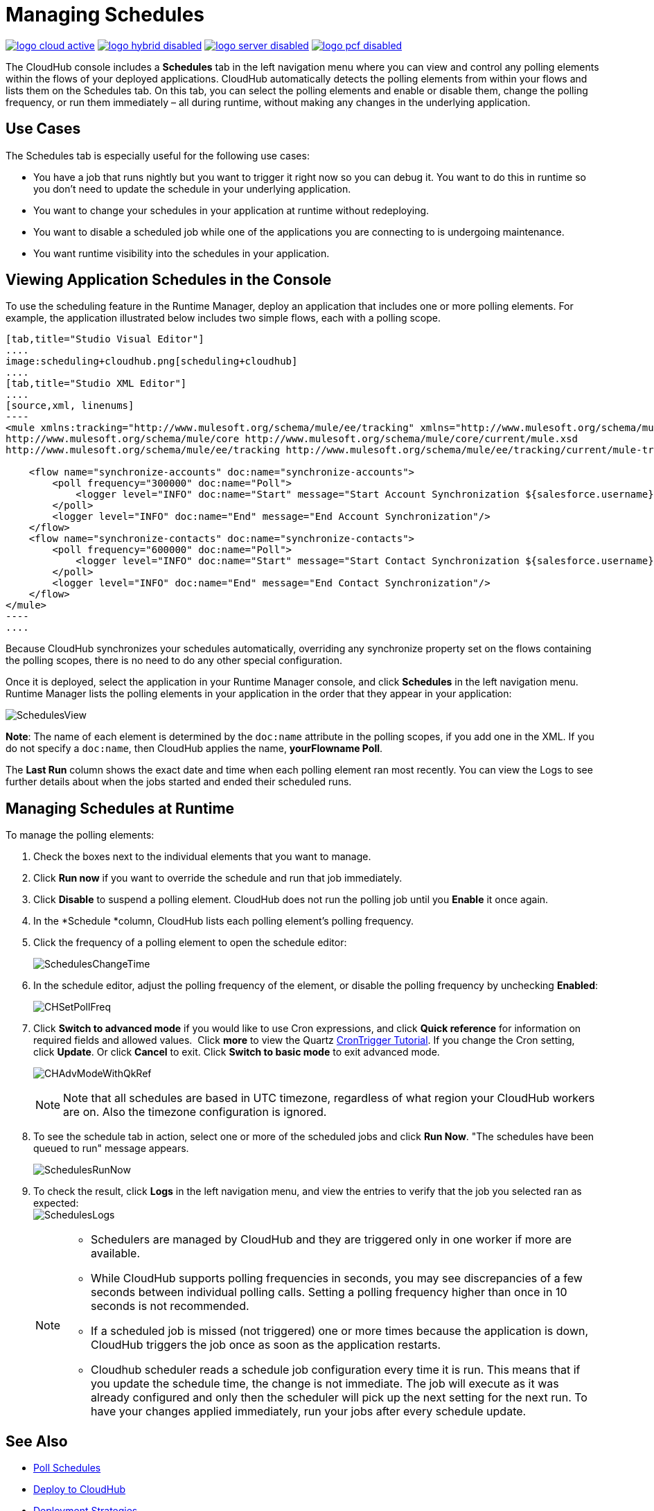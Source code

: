 = Managing Schedules
:keywords: schedules, cloudhub, polling

image:logo-cloud-active.png[link="/runtime-manager/deployment-strategies", title="CloudHub"]
image:logo-hybrid-disabled.png[link="/runtime-manager/deployment-strategies", title="Hybrid Deployment"]
image:logo-server-disabled.png[link="/runtime-manager/deployment-strategies", title="Anypoint Platform Private Cloud Edition"]
image:logo-pcf-disabled.png[link="/runtime-manager/deployment-strategies", title="Pivotal Cloud Foundry"]

The CloudHub console includes a *Schedules* tab in the left navigation menu where you can view and control any polling elements within the flows of your deployed applications. CloudHub automatically detects the polling elements from within your flows and lists them on the Schedules tab. On this tab, you can select the polling elements and enable or disable them, change the polling frequency, or run them immediately – all during runtime, without making any changes in the underlying application.

== Use Cases

The Schedules tab is especially useful for the following use cases:

* You have a job that runs nightly but you want to trigger it right now so you can debug it. You want to do this in runtime so you don’t need to update the schedule in your underlying application.
* You want to change your schedules in your application at runtime without redeploying.
* You want to disable a scheduled job while one of the applications you are connecting to is undergoing maintenance.
* You want runtime visibility into the schedules in your application.

== Viewing Application Schedules in the Console

To use the scheduling feature in the Runtime Manager, deploy an application that includes one or more polling elements. For example, the application illustrated below includes two simple flows, each with a polling scope.

[tabs]
------
[tab,title="Studio Visual Editor"]
....
image:scheduling+cloudhub.png[scheduling+cloudhub]
....
[tab,title="Studio XML Editor"]
....
[source,xml, linenums]
----
<mule xmlns:tracking="http://www.mulesoft.org/schema/mule/ee/tracking" xmlns="http://www.mulesoft.org/schema/mule/core" xmlns:doc="http://www.mulesoft.org/schema/mule/documentation" xmlns:spring="http://www.springframework.org/schema/beans" version="EE-3.7.0" xmlns:xsi="http://www.w3.org/2001/XMLSchema-instance" xsi:schemaLocation="http://www.springframework.org/schema/beans http://www.springframework.org/schema/beans/spring-beans-current.xsd
http://www.mulesoft.org/schema/mule/core http://www.mulesoft.org/schema/mule/core/current/mule.xsd
http://www.mulesoft.org/schema/mule/ee/tracking http://www.mulesoft.org/schema/mule/ee/tracking/current/mule-tracking-ee.xsd">
 
    <flow name="synchronize-accounts" doc:name="synchronize-accounts">
        <poll frequency="300000" doc:name="Poll">
            <logger level="INFO" doc:name="Start" message="Start Account Synchronization ${salesforce.username}"/>
        </poll>
        <logger level="INFO" doc:name="End" message="End Account Synchronization"/>
    </flow>
    <flow name="synchronize-contacts" doc:name="synchronize-contacts">
        <poll frequency="600000" doc:name="Poll">
            <logger level="INFO" doc:name="Start" message="Start Contact Synchronization ${salesforce.username}"/>
        </poll>
        <logger level="INFO" doc:name="End" message="End Contact Synchronization"/>
    </flow>
</mule>
----
....
------

Because CloudHub synchronizes your schedules automatically, overriding any synchronize property set on the flows containing the polling scopes, there is no need to do any other special configuration. 

Once it is deployed, select the application in your Runtime Manager console, and click *Schedules* in the left navigation menu. Runtime Manager lists the polling elements in your application in the order that they appear in your application: 

image:SchedulesView.png[SchedulesView]

*Note*: The name of each element is determined by the `doc:name` attribute in the polling scopes, if you add one in the XML. If you do not specify a `doc:name`, then CloudHub applies the name, *yourFlowname Poll*.

The *Last Run* column shows the exact date and time when each polling element ran most recently. You can view the Logs to see further details about when the jobs started and ended their scheduled runs. 

== Managing Schedules at Runtime

To manage the polling elements:

. Check the boxes next to the individual elements that you want to manage.
. Click *Run now* if you want to override the schedule and run that job immediately.
. Click *Disable* to suspend a polling element. CloudHub does not run the polling job until you *Enable* it once again.
. In the *Schedule *column, CloudHub lists each polling element's polling frequency.
. Click the frequency of a polling element to open the schedule editor:
+
image:SchedulesChangeTime.png[SchedulesChangeTime]
+
. In the schedule editor, adjust the polling frequency of the element, or disable the polling frequency by unchecking *Enabled*: 
+
image:CHSetPollFreq.png[CHSetPollFreq]
+
. Click *Switch to advanced mode* if you would like to use Cron expressions, and click *Quick reference* for information on required fields and allowed values.  Click *more* to view the Quartz link:http://www.quartz-scheduler.org/documentation/quartz-2.x/tutorials/tutorial-lesson-06.html[CronTrigger Tutorial]. If you change the Cron setting, click *Update*. Or click *Cancel* to exit. Click *Switch to basic mode* to exit advanced mode.
+
image:CHAdvModeWithQkRef.png[CHAdvModeWithQkRef]
+
[NOTE]
Note that all schedules are based in UTC timezone, regardless of what region your CloudHub workers are on. Also the timezone configuration is ignored.

. To see the schedule tab in action, select one or more of the scheduled jobs and click *Run Now*. "The schedules have been queued to run" message appears.
+
image:SchedulesRunNow.png[SchedulesRunNow]
+
. To check the result, click *Logs* in the left navigation menu, and view the entries to verify that the job you selected ran as expected: +
image:SchedulesLogs.png[SchedulesLogs]
+
[NOTE]
====
* Schedulers are managed by CloudHub and they are triggered only in one worker if more are available.
* While CloudHub supports polling frequencies in seconds, you may see discrepancies of a few seconds between individual polling calls. Setting a polling frequency higher than once in 10 seconds is not recommended.
* If a scheduled job is missed (not triggered) one or more times because the application is down, CloudHub triggers the job once as soon as the application restarts.
* Cloudhub scheduler reads a schedule job configuration every time it is run. This means that if you update the schedule time, the change is not immediate. The job will execute as it was already configured and only then the scheduler will pick up the next setting for the next run. To have your changes applied immediately, run your jobs after every schedule update.
====

== See Also

* link:/mule-user-guide/v/3.8/poll-schedulers[Poll Schedules]
* link:/runtime-manager/deploying-to-cloudhub[Deploy to CloudHub]
* link:/runtime-manager/deployment-strategies[Deployment Strategies]
* link:/runtime-manager/managing-deployed-applications[Managing Deployed Applications]
* link:/runtime-manager/managing-applications-on-cloudhub[Managing Applications on CloudHub]
* link:/runtime-manager/monitoring[Monitoring Applications]